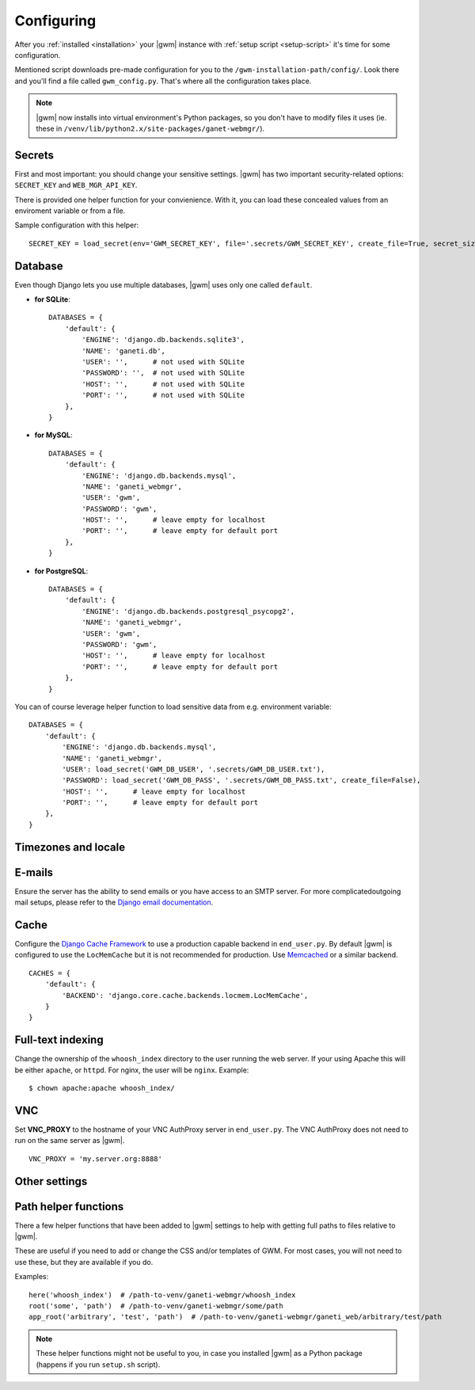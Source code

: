 .. _configuring:

Configuring
===========

.. todo::
  Go into details on what settings do in settings.py. This should
  probably stick to our specifics, and provide links to Django.
  Probably will want to reference specific sections of docs for
  settings (VNC).

After you :ref:`installed <installation>` your |gwm| instance with
:ref:`setup script <setup-script>` it's time for some configuration.

Mentioned script downloads pre-made configuration for you to the
``/gwm-installation-path/config/``.  Look there and you'll find a file called
``gwm_config.py``.  That's where all the configuration takes place.

.. note::
  |gwm| now installs into virtual environment's Python packages, so you don't
  have to modify files it uses (ie. these in
  ``/venv/lib/python2.x/site-packages/ganet-webmgr/``).


Secrets
-------

First and most important: you should change your sensitive settings.  |gwm|
has two important security-related options: ``SECRET_KEY`` and
``WEB_MGR_API_KEY``.

.. attribute:: gwm_config.SECRET_KEY

  Specifies a value used for hashing and `cryptographic signing <https://docs.djangoproject.com/en/1.4/topics/signing/>`_.  It's very important to keep
  this value secret.
  Changing this value in a deployed application might end up in a flood of
  unexpected security issues, like your users not being able to log in.

.. attribute:: gwm_config.WEB_MGR_API_KEY

  Specifies an API key for authentication scripts that pull information (like
  list of ssh keys) from Ganeti.

There is provided one helper function for your convienience.  With it, you can
load these concealed values from an enviroment variable or from a file.

.. function:: load_secret(env=None, file=None, create_file=True, overwrite_file=False, secret_size=32)

  Tries to get the value from either the enviroment variable or from the
  provided file (in this order).  If it fails and ``create_file`` is set to
  ``True``, the function generates the secret with specified length and stores
  in that file.  Otherwise the function raises ``ImproperlyConfigured``.

  :param string env: enviroment variable name
  :param string file: name of the file with stored secret
  :returns: value from environmental variable or from file
  :rtype: string
  :raises ImproperlyConfigured: if it wasn't possible to get secret from
                                either source and function couldn't create the
                                file

Sample configuration with this helper::

  SECRET_KEY = load_secret(env='GWM_SECRET_KEY', file='.secrets/GWM_SECRET_KEY', create_file=True, secret_size=50)


Database
--------

Even though Django lets you use multiple databases, |gwm| uses only one called
``default``.

.. attribute:: gwm_config.DATABASES

  A dictionary containing database access information.  Its keys are database
  "labels" (and |gwm| only uses the one called ``default``), while the values
  are (again!) dictionaries.

  Configuration is human-friendly and rather easy to change.  Look at the
  examples below.

* **for SQLite**::

    DATABASES = {
        'default': {
            'ENGINE': 'django.db.backends.sqlite3',
            'NAME': 'ganeti.db',
            'USER': '',      # not used with SQLite
            'PASSWORD': '',  # not used with SQLite
            'HOST': '',      # not used with SQLite
            'PORT': '',      # not used with SQLite
        },
    }

* **for MySQL**::

    DATABASES = {
        'default': {
            'ENGINE': 'django.db.backends.mysql',
            'NAME': 'ganeti_webmgr',
            'USER': 'gwm',
            'PASSWORD': 'gwm',
            'HOST': '',      # leave empty for localhost
            'PORT': '',      # leave empty for default port
        },
    }

* **for PostgreSQL**::

    DATABASES = {
        'default': {
            'ENGINE': 'django.db.backends.postgresql_psycopg2',
            'NAME': 'ganeti_webmgr',
            'USER': 'gwm',
            'PASSWORD': 'gwm',
            'HOST': '',      # leave empty for localhost
            'PORT': '',      # leave empty for default port
        },
    }

You can of course leverage helper function to load sensitive data from e.g.
environment variable::

  DATABASES = {
      'default': {
          'ENGINE': 'django.db.backends.mysql',
          'NAME': 'ganeti_webmgr',
          'USER': load_secret('GWM_DB_USER', '.secrets/GWM_DB_USER.txt'),
          'PASSWORD': load_secret('GWM_DB_PASS', '.secrets/GWM_DB_PASS.txt', create_file=False),
          'HOST': '',      # leave empty for localhost
          'PORT': '',      # leave empty for default port
      },
  }

Timezones and locale
--------------------

.. attribute:: gwm_config.TIME_ZONE

  The time zone in which |gwm| application works.  `List of time zones <http://en.wikipedia.org/wiki/List_of_tz_zones_by_name>`__.

  For additional information, take a look at Django documentation: https://docs.djangoproject.com/en/1.4/ref/settings/#time-zone.

.. attribute:: gwm_config.DATE_FORMAT

  Pattern used for formatting date (and only date, so no time information
  included).

  Allowed strings: https://docs.djangoproject.com/en/1.5/ref/templates/builtins/#std:templatefilter-date.

.. attribute:: gwm_config.DATETIME_FORMAT

  Pattern used for formatting date and time.

  Allowed strings: https://docs.djangoproject.com/en/1.5/ref/templates/builtins/#std:templatefilter-date.

.. attribute:: gwm_config.LANGUAGE_CODE

  Language of your installation.  Specifies translation used by |gwm|.  For now
  only Greek, Spanish and English are available.

  List of valid language codes: http://www.i18nguy.com/unicode/language-identifiers.html


E-mails
-------

Ensure the server has the ability to send emails or you have access to an SMTP
server.  For more complicatedoutgoing mail setups, please refer to the
`Django email documentation <http://docs.djangoproject.com/en/dev/topics/email/>`_.

.. attribute:: gwm_config.ACCOUNT_ACTIVATION_DAYS

  Number of days users will have to complete their accounts activation after
  they registered.  In case user doesn't activate within that period, the
  account remains permanently inactive.


.. attribute:: gwm_config.ALLOW_OPEN_REGISTRATION

  Whether to allow new users to create new accounts in |gwm|.


.. attribute:: gwm_config.DEFAULT_FROM_EMAIL

  Default: ``webmaster@localhost``.

  Default e-mail address used in communication from Django.


.. attribute:: gwm_config.EMAIL_HOST

  SMTP server host.


.. attribute:: gwm_config.EMAIL_PORT

  SMTP server port.


Cache
-----

Configure the
`Django Cache Framework <http://docs.djangoproject.com/en/dev/topics/cache/>`_
to use a production capable backend in ``end_user.py``.  By default |gwm| is
configured to use the ``LocMemCache`` but it is not recommended for
production.  Use `Memcached <http://memcached.org/>`_ or a similar backend.

::

  CACHES = {
      'default': {
          'BACKEND': 'django.core.cache.backends.locmem.LocMemCache',
      }
  }

.. attribute:: gwm_config.LAZY_CACHE_REFRESH

  Default: ``600000`` ms  (10 minutes)

  Fallback cache timer.  Gets checked when object like Virtual Machine, Cluster
  or Node is instantiated.

  More information: :ref:`caching`.


Full-text indexing
------------------

Change the ownership of the ``whoosh_index`` directory to the user running the
web server.  If your using Apache this will be either ``apache``, or
``httpd``.  For nginx, the user will be ``nginx``.  Example::

  $ chown apache:apache whoosh_index/

.. attribute:: gwm_config.HAYSTACK_WHOOSH_PATH

  Path to the directory that stores Whoosh index files.  You should use
  absolute path.

VNC
---

Set **VNC\_PROXY** to the hostname of your VNC AuthProxy server in
``end_user.py``. The VNC AuthProxy does not need to run on the same server as
|gwm|.

::

  VNC_PROXY = 'my.server.org:8888'


Other settings
--------------

.. attribute:: gwm_config.RAPI_CONNECT_TIMEOUT

  Default: ``3`` (seconds)

  How long to wait for Ganeti clusters to answer GWM queries.


Path helper functions
---------------------

.. versionadded:: 0.11.0

There a few helper functions that have been added to |gwm| settings to help
with getting full paths to files relative to |gwm|.

.. function:: here(path1, [path2, ...])

  Returns an absolute path to the directory settings file is located in.  You
  can append any additional path to it.

  :param string path1: first path
  :returns: absolute project path joined with given paths
  :rtype: string


.. function:: root(path1, [path2, ...])

  Returns an absolute path where the arguments given are joined together with the path to the root of the project.

  :param string path1: first path
  :returns: absolute project path joined with given paths
  :rtype: string


.. function:: app_root(path1, [path2, ...])

  Returns the absoulte path relative to the app directory of GWM. (Where different Django apps are. By default this is the ``ganeti_webmgr`` folder).

  :param string path1: first path
  :returns: absolute project path joined with given paths
  :rtype: string

These are useful if you need to add or change the CSS and/or templates of GWM.
For most cases, you will not need to use these, but they are available if you
do.

Examples::

  here('whoosh_index')  # /path-to-venv/ganeti-webmgr/whoosh_index
  root('some', 'path')  # /path-to-venv/ganeti-webmgr/some/path
  app_root('arbitrary', 'test', 'path')  # /path-to-venv/ganeti-webmgr/ganeti_web/arbitrary/test/path

.. note::
  These helper functions might not be useful to you, in case you installed
  |gwm| as a Python package (happens if you run ``setup.sh`` script).
